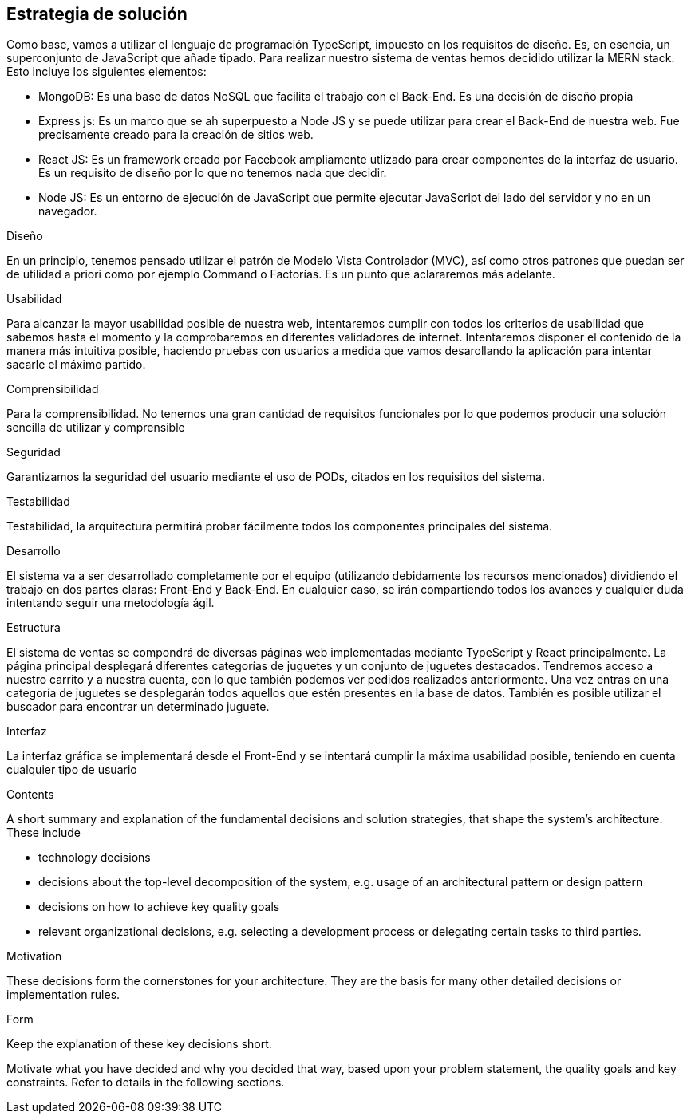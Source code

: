 [[section-solution-strategy]]
== Estrategia de solución
Como base, vamos a utilizar el lenguaje de programación TypeScript, impuesto en los requisitos de diseño. Es, en esencia, un superconjunto de JavaScript que añade tipado. 
Para realizar nuestro sistema de ventas hemos decidido utilizar la MERN stack. Esto incluye los siguientes elementos:

- MongoDB: Es una base de datos NoSQL que facilita el trabajo con el Back-End. Es una decisión de diseño propia
- Express js: Es un marco que se ah superpuesto a Node JS y se puede utilizar para crear el Back-End de nuestra web. Fue precisamente creado
para la creación de sitios web.
- React JS: Es un framework creado por Facebook ampliamente utlizado para crear componentes de la interfaz de usuario. Es un requisito de diseño por lo que no tenemos
nada que decidir.
- Node JS: Es un entorno de ejecución de JavaScript que permite ejecutar JavaScript del lado del servidor y no en un navegador.

.Diseño
En un principio, tenemos pensado utilizar el patrón de Modelo Vista Controlador (MVC), así como otros patrones que puedan ser de utilidad a priori como por ejemplo
Command o Factorías. Es un punto que aclararemos más adelante.


.Usabilidad
Para alcanzar la mayor usabilidad posible de nuestra web, intentaremos cumplir con todos los criterios de usabilidad que sabemos hasta el momento y la comprobaremos
en diferentes validadores de internet. Intentaremos disponer el contenido de la manera más intuitiva posible, haciendo pruebas con usuarios a medida que vamos desarollando la
aplicación para intentar sacarle el máximo partido.

.Comprensibilidad
Para la comprensibilidad. No tenemos una gran cantidad de requisitos funcionales por lo que podemos producir una solución sencilla de utilizar y comprensible
 
.Seguridad
Garantizamos la seguridad del usuario mediante el uso de PODs, citados en los requisitos del sistema. 


.Testabilidad
Testabilidad, la arquitectura permitirá probar fácilmente todos los componentes principales del sistema.

.Desarrollo
El sistema va a ser desarrollado completamente por el equipo (utilizando debidamente los recursos mencionados) dividiendo el trabajo en dos partes claras: Front-End y Back-End. En cualquier caso, se irán compartiendo 
todos los avances y cualquier duda intentando seguir una metodología ágil.

.Estructura
El sistema de ventas se compondrá de diversas páginas web implementadas mediante TypeScript y React principalmente. La página principal desplegará diferentes categorías de 
juguetes y un conjunto de juguetes destacados. Tendremos acceso a nuestro carrito y a nuestra cuenta, con lo que también podemos ver pedidos realizados anteriormente. Una vez 
entras en una categoría de juguetes se desplegarán todos aquellos que estén presentes en la base de datos. También es posible utilizar el buscador para encontrar un determinado juguete.

.Interfaz
La interfaz gráfica se implementará desde el Front-End y se intentará cumplir la máxima usabilidad posible, teniendo en cuenta cualquier tipo de usuario


[role="arc42help"]
****
.Contents
A short summary and explanation of the fundamental decisions and solution strategies, that shape the system's architecture. These include

* technology decisions
* decisions about the top-level decomposition of the system, e.g. usage of an architectural pattern or design pattern
* decisions on how to achieve key quality goals
* relevant organizational decisions, e.g. selecting a development process or delegating certain tasks to third parties.

.Motivation
These decisions form the cornerstones for your architecture. They are the basis for many other detailed decisions or implementation rules.

.Form
Keep the explanation of these key decisions short.

Motivate what you have decided and why you decided that way,
based upon your problem statement, the quality goals and key constraints.
Refer to details in the following sections.
****
